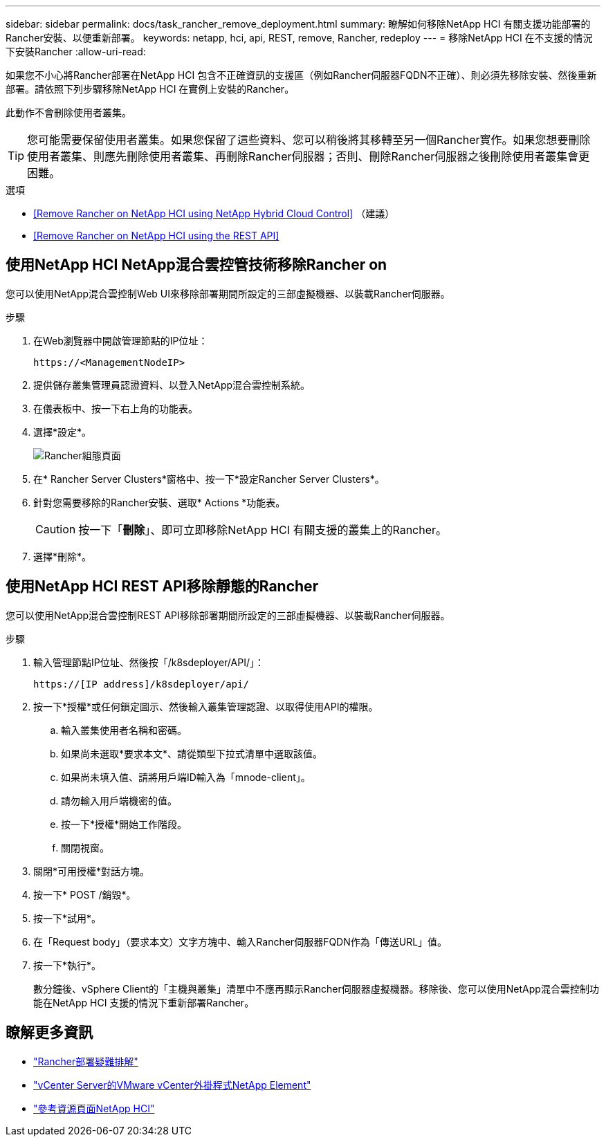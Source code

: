 ---
sidebar: sidebar 
permalink: docs/task_rancher_remove_deployment.html 
summary: 瞭解如何移除NetApp HCI 有關支援功能部署的Rancher安裝、以便重新部署。 
keywords: netapp, hci, api, REST, remove, Rancher, redeploy 
---
= 移除NetApp HCI 在不支援的情況下安裝Rancher
:allow-uri-read: 


[role="lead"]
如果您不小心將Rancher部署在NetApp HCI 包含不正確資訊的支援區（例如Rancher伺服器FQDN不正確）、則必須先移除安裝、然後重新部署。請依照下列步驟移除NetApp HCI 在實例上安裝的Rancher。

此動作不會刪除使用者叢集。


TIP: 您可能需要保留使用者叢集。如果您保留了這些資料、您可以稍後將其移轉至另一個Rancher實作。如果您想要刪除使用者叢集、則應先刪除使用者叢集、再刪除Rancher伺服器；否則、刪除Rancher伺服器之後刪除使用者叢集會更困難。

.選項
* <<Remove Rancher on NetApp HCI using NetApp Hybrid Cloud Control>> （建議）
* <<Remove Rancher on NetApp HCI using the REST API>>




== 使用NetApp HCI NetApp混合雲控管技術移除Rancher on

您可以使用NetApp混合雲控制Web UI來移除部署期間所設定的三部虛擬機器、以裝載Rancher伺服器。

.步驟
. 在Web瀏覽器中開啟管理節點的IP位址：
+
[listing]
----
https://<ManagementNodeIP>
----
. 提供儲存叢集管理員認證資料、以登入NetApp混合雲控制系統。
. 在儀表板中、按一下右上角的功能表。
. 選擇*設定*。
+
image::hcc_configure.png[Rancher組態頁面]

. 在* Rancher Server Clusters*窗格中、按一下*設定Rancher Server Clusters*。
. 針對您需要移除的Rancher安裝、選取* Actions *功能表。
+

CAUTION: 按一下「*刪除*」、即可立即移除NetApp HCI 有關支援的叢集上的Rancher。

. 選擇*刪除*。




== 使用NetApp HCI REST API移除靜態的Rancher

您可以使用NetApp混合雲控制REST API移除部署期間所設定的三部虛擬機器、以裝載Rancher伺服器。

.步驟
. 輸入管理節點IP位址、然後按「/k8sdeployer/API/」：
+
[listing]
----
https://[IP address]/k8sdeployer/api/
----
. 按一下*授權*或任何鎖定圖示、然後輸入叢集管理認證、以取得使用API的權限。
+
.. 輸入叢集使用者名稱和密碼。
.. 如果尚未選取*要求本文*、請從類型下拉式清單中選取該值。
.. 如果尚未填入值、請將用戶端ID輸入為「mnode-client」。
.. 請勿輸入用戶端機密的值。
.. 按一下*授權*開始工作階段。
.. 關閉視窗。


. 關閉*可用授權*對話方塊。
. 按一下* POST /銷毀*。
. 按一下*試用*。
. 在「Request body」（要求本文）文字方塊中、輸入Rancher伺服器FQDN作為「傳送URL」值。
. 按一下*執行*。
+
數分鐘後、vSphere Client的「主機與叢集」清單中不應再顯示Rancher伺服器虛擬機器。移除後、您可以使用NetApp混合雲控制功能在NetApp HCI 支援的情況下重新部署Rancher。



[discrete]
== 瞭解更多資訊

* https://kb.netapp.com/Advice_and_Troubleshooting/Data_Storage_Software/Management_services_for_Element_Software_and_NetApp_HCI/NetApp_HCI_and_Rancher_troubleshooting["Rancher部署疑難排解"]
* https://docs.netapp.com/us-en/vcp/index.html["vCenter Server的VMware vCenter外掛程式NetApp Element"^]
* https://www.netapp.com/hybrid-cloud/hci-documentation/["參考資源頁面NetApp HCI"^]

